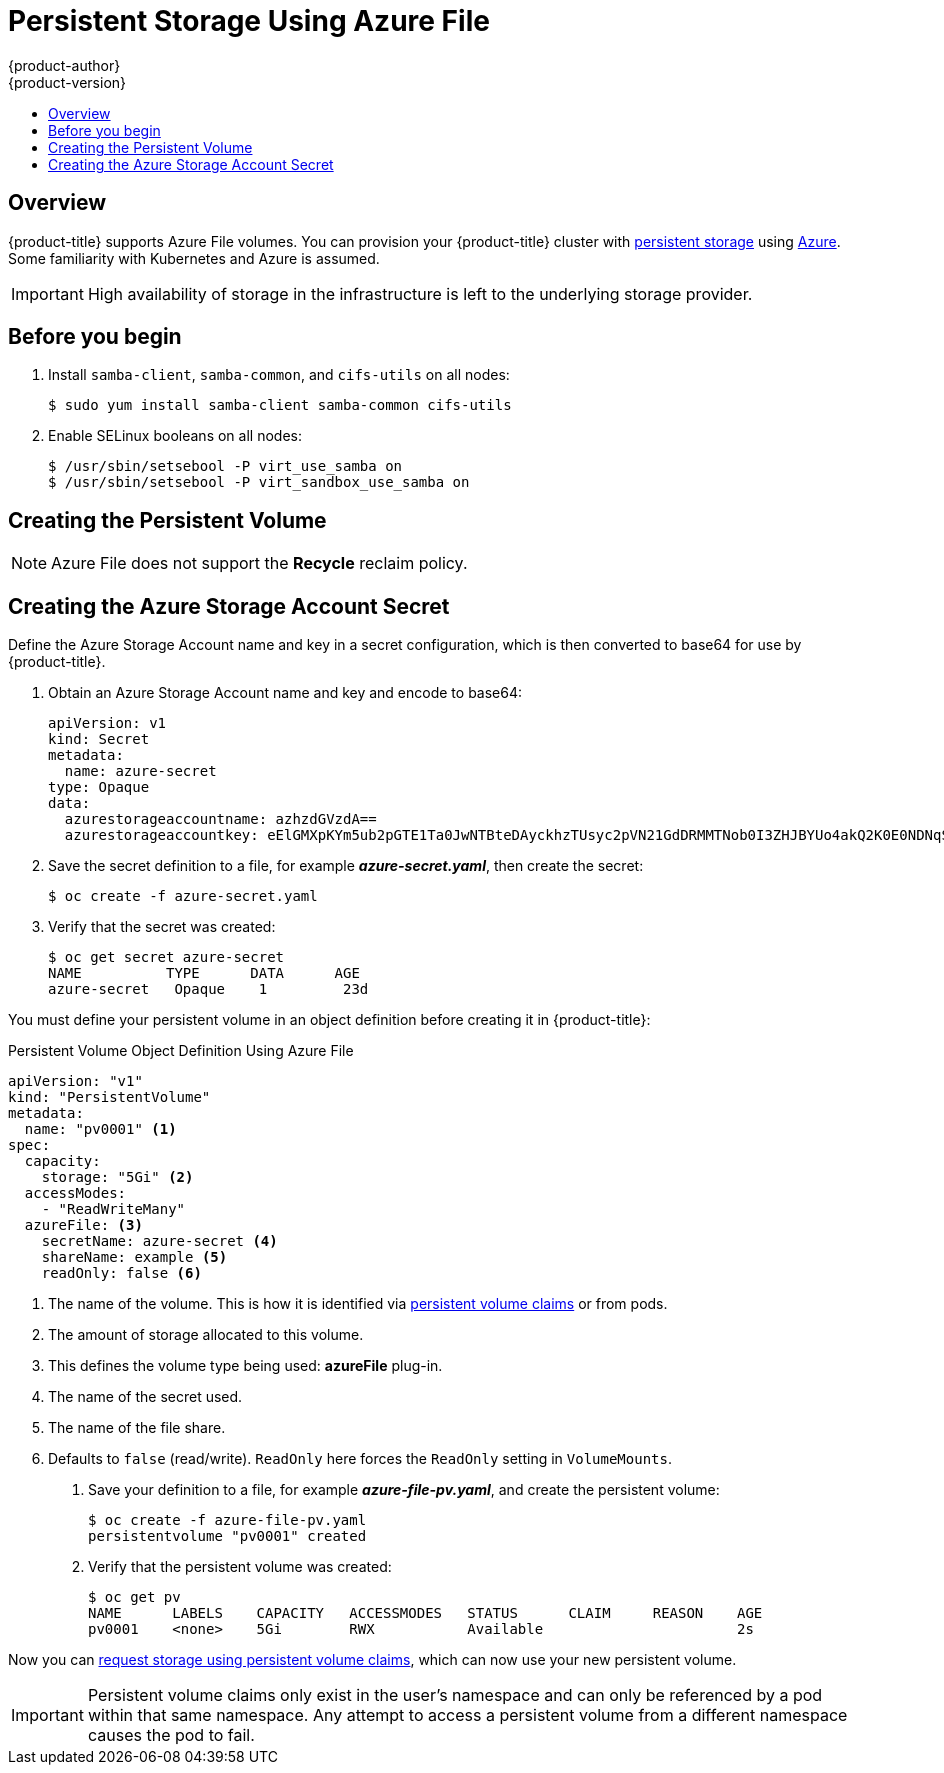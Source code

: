 [[install-config-persistent-storage-persistent-storage-azure-file]]
= Persistent Storage Using Azure File
{product-author}
{product-version}
:data-uri:
:icons:
:experimental:
:toc: macro
:toc-title:
:prewrap!:

toc::[]

== Overview

{product-title} supports Azure File volumes. You can provision your
{product-title} cluster with
xref:../../architecture/additional_concepts/storage.adoc#architecture-additional-concepts-storage[persistent
storage] using
link:https://azure.microsoft.com/en-us/services/storage/files/[Azure]. Some
familiarity with Kubernetes and Azure is assumed.

[IMPORTANT]
====
High availability of storage in the infrastructure is left to the underlying
storage provider.
====

[[azure-file-before-you-begin]]
== Before you begin
. Install `samba-client`, `samba-common`, and `cifs-utils` on all nodes:
+
[source, bash]
----
$ sudo yum install samba-client samba-common cifs-utils
----

. Enable SELinux booleans on all nodes:
+
[source,bash]
----
$ /usr/sbin/setsebool -P virt_use_samba on
$ /usr/sbin/setsebool -P virt_sandbox_use_samba on
----

[[azure-file-creating-the-presistent-volume]]
== Creating the Persistent Volume

[NOTE]
====
Azure File does not support the *Recycle* reclaim policy.
====

[[creating-azure-storage-account-secret]]
== Creating the Azure Storage Account Secret

Define the Azure Storage Account name and key in a secret configuration, which
is then converted to base64 for use by {product-title}.

. Obtain an Azure Storage Account name and key and encode to base64:
+
[source,yaml]
----
apiVersion: v1
kind: Secret
metadata:
  name: azure-secret
type: Opaque
data:
  azurestorageaccountname: azhzdGVzdA==
  azurestorageaccountkey: eElGMXpKYm5ub2pGTE1Ta0JwNTBteDAyckhzTUsyc2pVN21GdDRMMTNob0I3ZHJBYUo4akQ2K0E0NDNqSm9nVjd5MkZVT2hRQ1dQbU02WWFOSHk3cWc9PQ==
----

. Save the secret definition to a file, for example *_azure-secret.yaml_*, then
create the secret:
+
[source, bash]
----
$ oc create -f azure-secret.yaml
----

. Verify that the secret was created:
+
[source, bash]
----
$ oc get secret azure-secret
NAME          TYPE      DATA      AGE
azure-secret   Opaque    1         23d
----

You must define your persistent volume in an object definition before creating
it in {product-title}:

.Persistent Volume Object Definition Using Azure File

[source,yaml]
----
apiVersion: "v1"
kind: "PersistentVolume"
metadata:
  name: "pv0001" <1>
spec:
  capacity:
    storage: "5Gi" <2>
  accessModes:
    - "ReadWriteMany"
  azureFile: <3>
    secretName: azure-secret <4>
    shareName: example <5>
    readOnly: false <6>
----
<1> The name of the volume. This is how it is identified via
xref:../../architecture/additional_concepts/storage.adoc#architecture-additional-concepts-storage[persistent volume
claims] or from pods.
<2> The amount of storage allocated to this volume.
<3> This defines the volume type being used: *azureFile* plug-in.
<4> The name of the secret used.
<5> The name of the file share.
<6> Defaults to `false` (read/write). `ReadOnly` here forces the `ReadOnly` setting in `VolumeMounts`.

. Save your definition to a file, for example *_azure-file-pv.yaml_*, and create the
persistent volume:
+
[source, bash]
----
$ oc create -f azure-file-pv.yaml
persistentvolume "pv0001" created
----

. Verify that the persistent volume was created:
+
[source, bash]
----
$ oc get pv
NAME      LABELS    CAPACITY   ACCESSMODES   STATUS      CLAIM     REASON    AGE
pv0001    <none>    5Gi        RWX           Available                       2s
----

Now you can
xref:../../dev_guide/persistent_volumes.adoc#dev-guide-persistent-volumes[request
storage using persistent volume claims], which can now use your new persistent
volume.

[IMPORTANT]
====
Persistent volume claims only exist in the user's namespace and can only be
referenced by a pod within that same namespace. Any attempt to access a
persistent volume from a different namespace causes the pod to fail.
====
